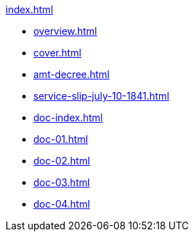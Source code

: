 .xref:index.adoc[]
//NLA BU, K 2, A Nr. 689
* xref:overview.adoc[]
* xref:cover.adoc[]
* xref:amt-decree.adoc[]
* xref:service-slip-july-10-1841.adoc[]
* xref:doc-index.adoc[]
* xref:doc-01.adoc[]
* xref:doc-02.adoc[]
* xref:doc-03.adoc[]
* xref:doc-04.adoc[]
